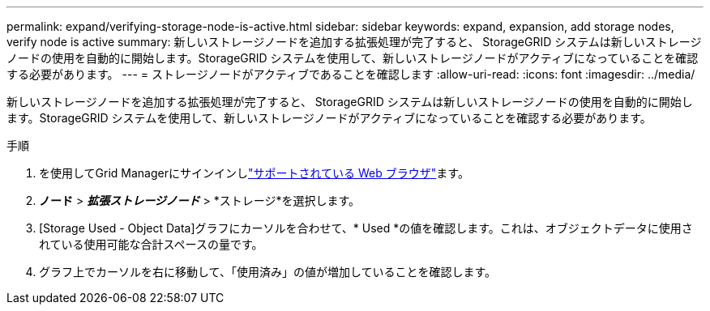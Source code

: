 ---
permalink: expand/verifying-storage-node-is-active.html 
sidebar: sidebar 
keywords: expand, expansion, add storage nodes, verify node is active 
summary: 新しいストレージノードを追加する拡張処理が完了すると、 StorageGRID システムは新しいストレージノードの使用を自動的に開始します。StorageGRID システムを使用して、新しいストレージノードがアクティブになっていることを確認する必要があります。 
---
= ストレージノードがアクティブであることを確認します
:allow-uri-read: 
:icons: font
:imagesdir: ../media/


[role="lead"]
新しいストレージノードを追加する拡張処理が完了すると、 StorageGRID システムは新しいストレージノードの使用を自動的に開始します。StorageGRID システムを使用して、新しいストレージノードがアクティブになっていることを確認する必要があります。

.手順
. を使用してGrid Managerにサインインしlink:../admin/web-browser-requirements.html["サポートされている Web ブラウザ"]ます。
. *ノード* > *_拡張ストレージノード_* > *ストレージ*を選択します。
. [Storage Used - Object Data]グラフにカーソルを合わせて、* Used *の値を確認します。これは、オブジェクトデータに使用されている使用可能な合計スペースの量です。
. グラフ上でカーソルを右に移動して、「使用済み」の値が増加していることを確認します。

